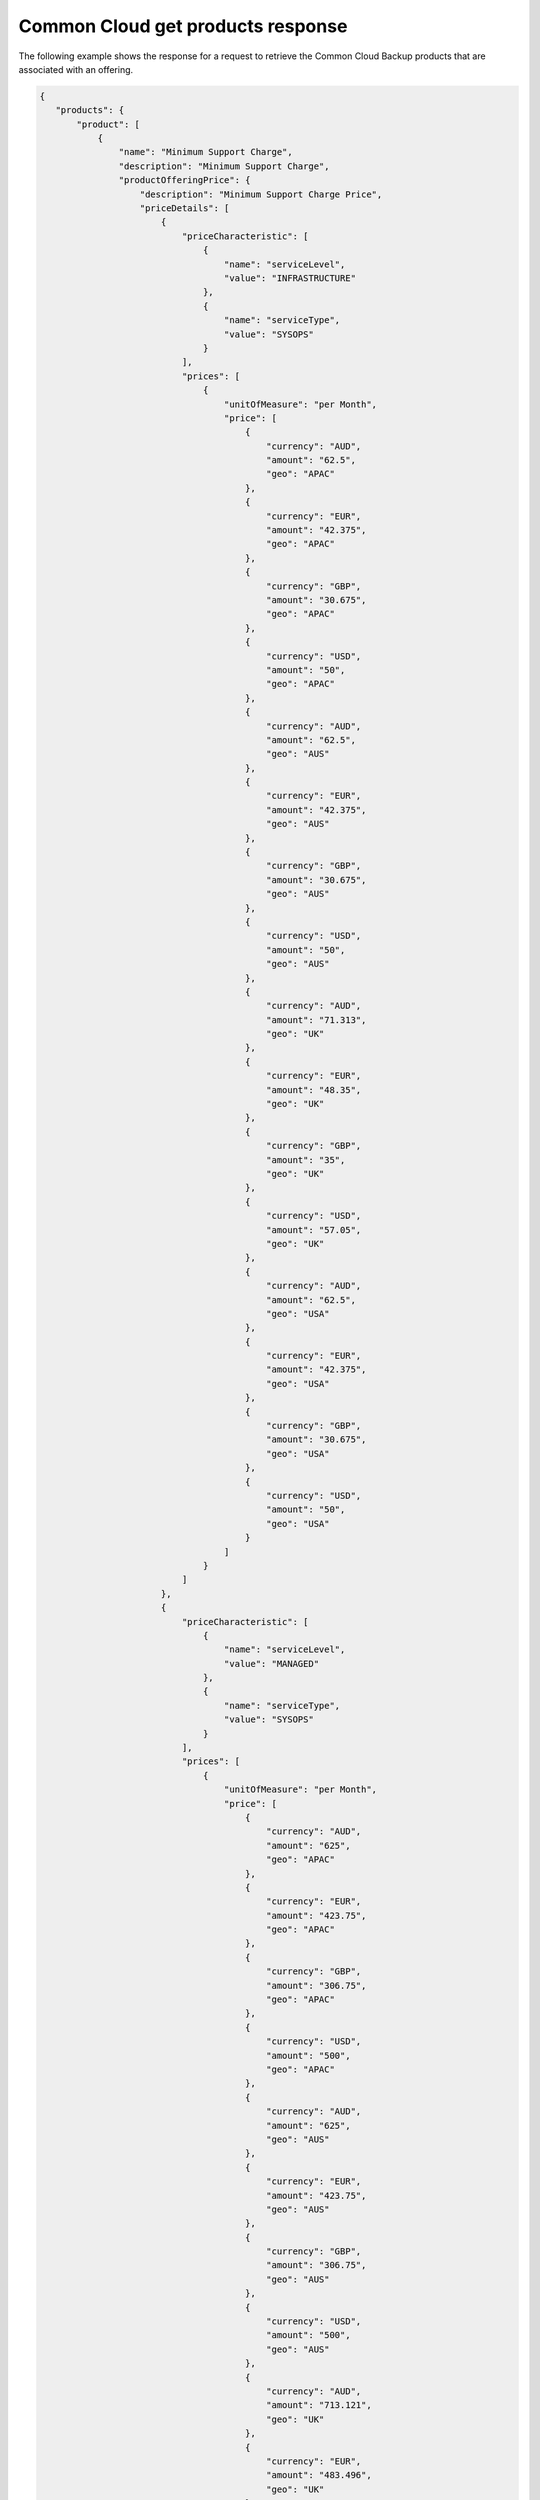 .. _common-cloud-offering-get-products-response:

==================================
Common Cloud get products response
==================================

The following example shows the response for a request to retrieve the
Common Cloud Backup products that are associated with an offering.

.. code::

  {
     "products": {
         "product": [
             {
                 "name": "Minimum Support Charge",
                 "description": "Minimum Support Charge",
                 "productOfferingPrice": {
                     "description": "Minimum Support Charge Price",
                     "priceDetails": [
                         {
                             "priceCharacteristic": [
                                 {
                                     "name": "serviceLevel",
                                     "value": "INFRASTRUCTURE"
                                 },
                                 {
                                     "name": "serviceType",
                                     "value": "SYSOPS"
                                 }
                             ],
                             "prices": [
                                 {
                                     "unitOfMeasure": "per Month",
                                     "price": [
                                         {
                                             "currency": "AUD",
                                             "amount": "62.5",
                                             "geo": "APAC"
                                         },
                                         {
                                             "currency": "EUR",
                                             "amount": "42.375",
                                             "geo": "APAC"
                                         },
                                         {
                                             "currency": "GBP",
                                             "amount": "30.675",
                                             "geo": "APAC"
                                         },
                                         {
                                             "currency": "USD",
                                             "amount": "50",
                                             "geo": "APAC"
                                         },
                                         {
                                             "currency": "AUD",
                                             "amount": "62.5",
                                             "geo": "AUS"
                                         },
                                         {
                                             "currency": "EUR",
                                             "amount": "42.375",
                                             "geo": "AUS"
                                         },
                                         {
                                             "currency": "GBP",
                                             "amount": "30.675",
                                             "geo": "AUS"
                                         },
                                         {
                                             "currency": "USD",
                                             "amount": "50",
                                             "geo": "AUS"
                                         },
                                         {
                                             "currency": "AUD",
                                             "amount": "71.313",
                                             "geo": "UK"
                                         },
                                         {
                                             "currency": "EUR",
                                             "amount": "48.35",
                                             "geo": "UK"
                                         },
                                         {
                                             "currency": "GBP",
                                             "amount": "35",
                                             "geo": "UK"
                                         },
                                         {
                                             "currency": "USD",
                                             "amount": "57.05",
                                             "geo": "UK"
                                         },
                                         {
                                             "currency": "AUD",
                                             "amount": "62.5",
                                             "geo": "USA"
                                         },
                                         {
                                             "currency": "EUR",
                                             "amount": "42.375",
                                             "geo": "USA"
                                         },
                                         {
                                             "currency": "GBP",
                                             "amount": "30.675",
                                             "geo": "USA"
                                         },
                                         {
                                             "currency": "USD",
                                             "amount": "50",
                                             "geo": "USA"
                                         }
                                     ]
                                 }
                             ]
                         },
                         {
                             "priceCharacteristic": [
                                 {
                                     "name": "serviceLevel",
                                     "value": "MANAGED"
                                 },
                                 {
                                     "name": "serviceType",
                                     "value": "SYSOPS"
                                 }
                             ],
                             "prices": [
                                 {
                                     "unitOfMeasure": "per Month",
                                     "price": [
                                         {
                                             "currency": "AUD",
                                             "amount": "625",
                                             "geo": "APAC"
                                         },
                                         {
                                             "currency": "EUR",
                                             "amount": "423.75",
                                             "geo": "APAC"
                                         },
                                         {
                                             "currency": "GBP",
                                             "amount": "306.75",
                                             "geo": "APAC"
                                         },
                                         {
                                             "currency": "USD",
                                             "amount": "500",
                                             "geo": "APAC"
                                         },
                                         {
                                             "currency": "AUD",
                                             "amount": "625",
                                             "geo": "AUS"
                                         },
                                         {
                                             "currency": "EUR",
                                             "amount": "423.75",
                                             "geo": "AUS"
                                         },
                                         {
                                             "currency": "GBP",
                                             "amount": "306.75",
                                             "geo": "AUS"
                                         },
                                         {
                                             "currency": "USD",
                                             "amount": "500",
                                             "geo": "AUS"
                                         },
                                         {
                                             "currency": "AUD",
                                             "amount": "713.121",
                                             "geo": "UK"
                                         },
                                         {
                                             "currency": "EUR",
                                             "amount": "483.496",
                                             "geo": "UK"
                                         },
                                         {
                                             "currency": "GBP",
                                             "amount": "350",
                                             "geo": "UK"
                                         },
                                         {
                                             "currency": "USD",
                                             "amount": "570.497",
                                             "geo": "UK"
                                         },
                                         {
                                             "currency": "AUD",
                                             "amount": "625",
                                             "geo": "USA"
                                         },
                                         {
                                             "currency": "EUR",
                                             "amount": "423.75",
                                             "geo": "USA"
                                         },
                                         {
                                             "currency": "GBP",
                                             "amount": "306.75",
                                             "geo": "USA"
                                         },
                                         {
                                             "currency": "USD",
                                             "amount": "500",
                                             "geo": "USA"
                                         }
                                     ]
                                 }
                             ]
                         }
                     ],
                     "priceType": "Service"
                 },
                 "productCharacteristic": [
                     {
                         "name": "product_category",
                         "value": "MINIMUM_SUPPORT_CHARGE"
                     }
                 ],
                 "link": {
                     "rel": "SELF",
                     "href": "https://staging.offer.api.rackspacecloud.com/v2/offerings/3a14712f-c617-3481-b397-174dfff1e41f/products/15ccd805-aed9-3d68-a85a-b5e9ad258e96"
                 },
                 "id": "15ccd805-aed9-3d68-a85a-b5e9ad258e96",
                 "status": "ACTIVE",
                 "productCode": "MINIMUM_SUPPORT_CHARGE",
                 "salesChannel": "PUBLIC"
             }
         ],
         "link": [
             {
                 "rel": "NEXT",
                 "href": "https://staging.offer.api.rackspacecloud.com/v2/offerings/3a14712f-c617-3481-b397-174dfff1e41f/products?marker=1&limit=1"
             }
         ]
      }
    }
